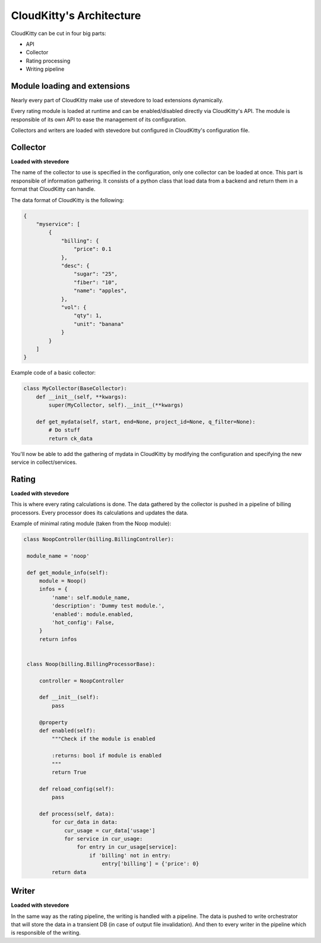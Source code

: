 =========================
CloudKitty's Architecture
=========================

CloudKitty can be cut in four big parts:

* API
* Collector
* Rating processing
* Writing pipeline


.. graphviz:: graph/arch.dot


Module loading and extensions
=============================

Nearly every part of CloudKitty make use of stevedore to load extensions
dynamically.

Every rating module is loaded at runtime and can be enabled/disabled directly
via CloudKitty's API. The module is responsible of its own API to ease the
management of its configuration.

Collectors and writers are loaded with stevedore but configured in CloudKitty's
configuration file.


Collector
=========

**Loaded with stevedore**

The name of the collector to use is specified in the configuration, only one
collector can be loaded at once.
This part is responsible of information gathering. It consists of a python
class that load data from a backend and return them in a format that CloudKitty
can handle.

The data format of CloudKitty is the following:

.. code-block:: json

   {
       "myservice": [
           {
               "billing": {
                   "price": 0.1
               },
               "desc": {
                   "sugar": "25",
                   "fiber": "10",
                   "name": "apples",
               },
               "vol": {
                   "qty": 1,
                   "unit": "banana"
               }
           }
       ]
   }

Example code of a basic collector:

.. code-block:: python

    class MyCollector(BaseCollector):
        def __init__(self, **kwargs):
            super(MyCollector, self).__init__(**kwargs)

        def get_mydata(self, start, end=None, project_id=None, q_filter=None):
            # Do stuff
            return ck_data


You'll now be able to add the gathering of mydata in CloudKitty by modifying
the configuration and specifying the new service in collect/services.

Rating
======

**Loaded with stevedore**

This is where every rating calculations is done. The data gathered by the
collector is pushed in a pipeline of billing processors. Every processor does
its calculations and updates the data.

Example of minimal rating module (taken from the Noop module):

.. code-block:: python

   class NoopController(billing.BillingController):

    module_name = 'noop'

    def get_module_info(self):
        module = Noop()
        infos = {
            'name': self.module_name,
            'description': 'Dummy test module.',
            'enabled': module.enabled,
            'hot_config': False,
        }
        return infos


    class Noop(billing.BillingProcessorBase):

        controller = NoopController

        def __init__(self):
            pass

        @property
        def enabled(self):
            """Check if the module is enabled

            :returns: bool if module is enabled
            """
            return True

        def reload_config(self):
            pass

        def process(self, data):
            for cur_data in data:
                cur_usage = cur_data['usage']
                for service in cur_usage:
                    for entry in cur_usage[service]:
                        if 'billing' not in entry:
                            entry['billing'] = {'price': 0}
            return data


Writer
======

**Loaded with stevedore**

In the same way as the rating pipeline, the writing is handled with a pipeline.
The data is pushed to write orchestrator that will store the data in a
transient DB (in case of output file invalidation). And then to every writer in
the pipeline which is responsible of the writing.

